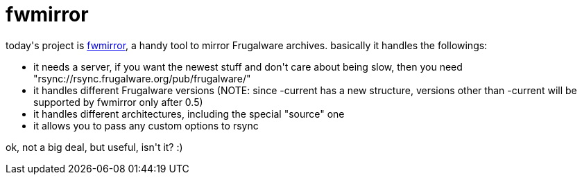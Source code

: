 = fwmirror

:slug: fwmirror
:category: hacking
:tags: en
:date: 2006-08-10T00:05:34Z
++++
<p>today's project is <a href="http://darcs.frugalware.org/repos/pacman-tools/fwmirror">fwmirror</a>, a handy tool to mirror Frugalware archives. basically it handles the followings:
<ul>
  <li>it needs a server, if you want the newest stuff and don't care about being slow, then you need "rsync://rsync.frugalware.org/pub/frugalware/"</li>
  <li>it handles different Frugalware versions (NOTE: since -current has a new structure, versions other than -current will be supported by fwmirror only after 0.5)</li>
  <li>it handles different architectures, including the special "source" one</li>
  <li>it allows you to pass any custom options to rsync</li>
</ul></p><p>ok, not a big deal, but useful, isn't it? :)</p>
++++
